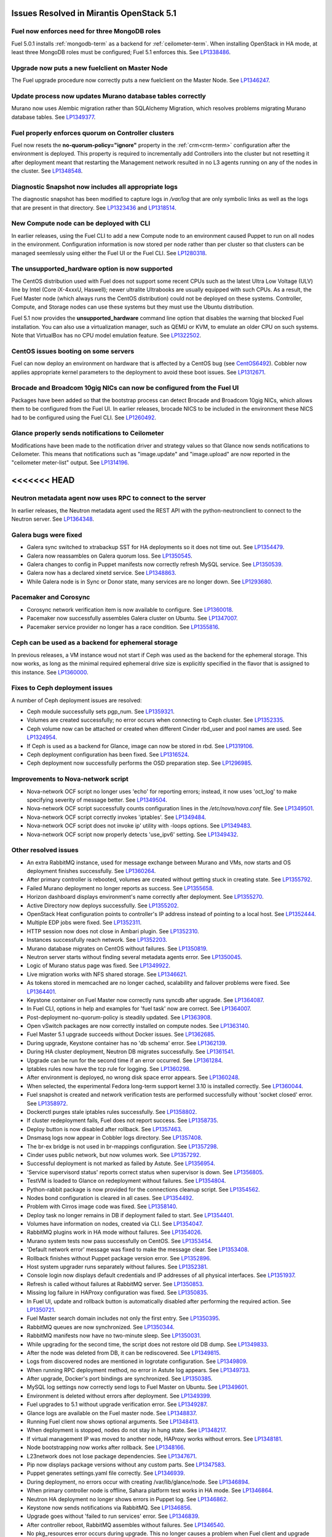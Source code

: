 Issues Resolved in Mirantis OpenStack 5.1
===============================================

Fuel now enforces need for three MongoDB roles
----------------------------------------------

Fuel 5.0.1 installs :ref:`mongodb-term`
as a backend for :ref:`ceilometer-term`.
When installing OpenStack in HA mode,
at least three MongoDB roles must be configured;
Fuel 5.1 enforces this.
See `LP1338486 <https://bugs.launchpad.net/bugs/1338486>`_.

Upgrade now puts a new fuelclient on Master Node
------------------------------------------------

The Fuel upgrade procedure now correctly puts
a new fuelclient on the Master Node.
See `LP1346247 <https://bugs.launchpad.net/fuel/+bug/1346247>`_.

Update process now updates Murano database tables correctly
-----------------------------------------------------------

Murano now uses Alembic migration rather than SQLAlchemy Migration,
which resolves problems
migrating Murano database tables.
See `LP1349377 <https://bugs.launchpad.net/fuel/+bug/1349377>`_.


Fuel properly enforces quorum on Controller clusters
----------------------------------------------------

Fuel now resets the **no-quorum-policy="ignore"** property
in the :ref:`crm<crm-term>` configuration
after the environment is deployed.
This property is required to incrementally add Controllers into the cluster
but not resetting it after deployment
meant that restarting the Management network
resulted in no L3 agents running on any of the nodes in the cluster.
See `LP1348548 <https://bugs.launchpad.net/fuel/+bug/1348548>`_.

Diagnostic Snapshot now includes all appropriate logs
-----------------------------------------------------

The diagnostic snapshot has been modified
to capture logs in */var/log* that are only symbolic links
as well as the logs that are present in that directory.
See `LP1323436 <https://bugs.launchpad.net/bugs/1323436>`_
and `LP1318514 <https://bugs.launchpad.net/bugs/1318514>`_.

New Compute node can be deployed with CLI
-----------------------------------------

In earlier releases,
using the Fuel CLI to add a new Compute node to an environment
caused Puppet to run on all nodes in the environment.
Configuration information is now stored per node rather than per cluster
so that clusters can be managed seemlessly
using either the Fuel UI or the Fuel CLI.
See `LP1280318 <https://bugs.launchpad.net/fuel/+bug/1280318>`_.


The unsupported_hardware option is now supported
------------------------------------------------

The CentOS distribution used with Fuel does not support some recent CPUs
such as the latest Ultra Low Voltage (ULV) line by Intel
(Core iX-4xxxU, Haswell);
newer ultralite Ultrabooks are usually equipped with such CPUs.
As a result, the Fuel Master node
(which always runs the CentOS distribution)
could not be deployed on these systems.
Controller, Compute, and Storage nodes can use these systems
but they must use the Ubuntu distribution.

Fuel 5.1 now provides the **unsupported_hardware** command line option
that disables the warning that blocked Fuel installation.
You can also use a virtualization manager,
such as QEMU or KVM, to emulate an older CPU on such systems.
Note that VirtualBox has no CPU model emulation feature.
See `LP1322502 <https://bugs.launchpad.net/fuel/+bug/1322502>`_.

CentOS issues booting on some servers
-------------------------------------

Fuel can now deploy an environment on hardware
that is affected by a CentOS bug
(see `CentOS6492 <http://bugs.centos.org/view.php?id=6492>`_).
Cobbler now applies appropriate kernel parameters to the deployment
to avoid these boot issues.
See `LP1312671 <https://bugs.launchpad.net/fuel/+bug/1312671>`_.

Brocade and Broadcom 10gig NICs can now be configured from the Fuel UI
----------------------------------------------------------------------

Packages have been added so that the bootstrap process
can detect Brocade and Broadcom 10gig NICs,
which allows them to be configured from the Fuel UI.
In earlier releases,
brocade NICS to be included in the environment
these NICS had to be configured using the Fuel CLI.
See `LP1260492 <https://bugs.launchpad.net/fuel/+bug/1260492>`_.

Glance properly sends notifications to Ceilometer
-------------------------------------------------

Modifications have been made to the notification driver
and strategy values
so that Glance now sends notifications to Ceilometer.
This means that  notifications such as "image.update" and "image.upload"
are now reported in the "ceilometer meter-list" output.
See `LP1314196 <https://bugs.launchpad.net/fuel/+bug/1314196>`_.

<<<<<<< HEAD
=======
Neutron metadata agent now uses RPC to connect to the server
------------------------------------------------------------

In earlier releases, the Neutron metadata agent used the REST API
with the python-neutronclient to connect to the Neutron server.
See `LP1364348 <https://bugs.launchpad.net/fuel/+bug/1364348>`_.

Galera bugs were fixed
----------------------

* Galera sync switched to xtrabackup SST for HA deployments
  so it does not time out.
  See `LP1354479 <https://bugs.launchpad.net/fuel/+bug/1354479>`_.

* Galera now reassambles on Galera quorum loss.
  See `LP1350545 <https://bugs.launchpad.net/fuel/+bug/1350545>`_.

* Galera changes to config in Puppet manifests now correctly refresh MySQL service.
  See `LP1350539 <https://bugs.launchpad.net/fuel/+bug/1350539>`_.

* Galera now has a declared xinetd service.
  See `LP1348863 <https://bugs.launchpad.net/fuel/+bug/1348863>`_.

* While Galera node is in Sync or Donor state, many services are no longer down.
  See `LP1293680 <https://bugs.launchpad.net/fuel/+bug/1293680>`_.

Pacemaker and Corosync
------------------------

* Corosync network verification item is now available to configure.
  See `LP1360018 <https://bugs.launchpad.net/fuel/+bug/1360018>`_.

* Pacemaker now successfully assembles Galera cluster on Ubuntu.
  See `LP1347007 <https://bugs.launchpad.net/fuel/+bug/1347007>`_.

* Pacemaker service provider no longer has a race condition.
  See `LP1355816 <https://bugs.launchpad.net/fuel/+bug/1355816>`_.

Ceph can be used as a backend for ephemeral storage
-----------------------------------------------------

In previous releases,
a VM instance woud not start
if Ceph was used as the backend for the ephemeral storage.
This now works,
as long as the minimal required ephemeral drive size
is explicitly specified in the flavor that is assigned to this instance.
See `LP1360000 <https://bugs.launchpad.net/fuel/+bug/1360000>`_.

Fixes to Ceph deployment issues
-------------------------------

A number of Ceph deployment issues are resolved:

* Ceph module successfully sets pgp_num.
  See `LP1359321 <https://bugs.launchpad.net/fuel/+bug/1359321>`_.

* Volumes are created successfully;
  no error occurs when connecting to Ceph cluster.
  See `LP1352335 <https://bugs.launchpad.net/fuel/+bug/1352335>`_.

* Ceph volume now can be attached or created
  when different Cinder rbd_user and pool names are used.
  See `LP1324954 <https://bugs.launchpad.net/fuel/+bug/1324954>`_.

* If Ceph is used as a backend for Glance,
  image can now be stored in rbd.
  See `LP1319106 <https://bugs.launchpad.net/fuel/+bug/1319106>`_.

* Ceph deployment configuration has been fixed.
  See `LP1316524 <https://bugs.launchpad.net/fuel/+bug/1316524>`_.

* Ceph deployment now successfully performs the OSD preparation step.
  See `LP1296985 <https://bugs.launchpad.net/fuel/+bug/1296985>`_.

Improvements to Nova-network script
-----------------------------------

* Nova-network OCF script no longer uses 'echo' for reporting errors;
  instead, it now uses 'oct_log'
  to make specifying severity of message better.
  See `LP1349504 <https://bugs.launchpad.net/fuel/+bug/1349504>`_.

* Nova-network OCF script successfully counts
  configuration lines in the */etc/nova/nova.conf* file.
  See `LP1349501 <https://bugs.launchpad.net/fuel/+bug/1349501>`_.

* Nova-network OCF script correctly invokes 'iptables'.
  See `LP1349484 <https://bugs.launchpad.net/fuel/+bug/1349484>`_.

* Nova-network OCF script does not invoke ip' utility with -loops options.
  See `LP1349483 <https://bugs.launchpad.net/fuel/+bug/1349483>`_.

* Nova-network OCF script now properly detects 'use_ipv6' setting.
  See `LP1349432 <https://bugs.launchpad.net/fuel/+bug/1349432>`_.

Other resolved issues
---------------------

* An extra RabbitMQ instance, used for message exchange between Murano and VMs,
  now starts and OS deployment finishes successfully.
  See `LP1360264 <https://bugs.launchpad.net/fuel/+bug/1360264>`_.

* After primary controller is rebooted,
  volumes are created without getting stuck in creating state.
  See `LP1355792 <https://bugs.launchpad.net/fuel/+bug/1355792>`_.

* Failed Murano deployment no longer reports as success.
  See `LP1355658 <https://bugs.launchpad.net/fuel/+bug/1355658>`_.

* Horizon dashboard displays environment's name correctly after deployment.
  See `LP1355270 <https://bugs.launchpad.net/fuel/+bug/1355270>`_.

* Active Directory now deploys successfully.
  See `LP1355202 <https://bugs.launchpad.net/fuel/+bug/1355202>`_.

* OpenStack Heat configuration points to controller's IP address
  instead of pointing to a local host.
  See `LP1352444 <https://bugs.launchpad.net/fuel/+bug/1352444>`_.

* Multiple EDP jobs were fixed.
  See `LP1352311 <https://bugs.launchpad.net/fuel/+bug/1352311>`_.

* HTTP session now does not close in Ambari plugin. See
  `LP1352310 <https://bugs.launchpad.net/fuel/+bug/1352310>`_.

* Instances successfully reach network.
  See `LP1352203 <https://bugs.launchpad.net/fuel/+bug/1352203>`_.

* Murano database migrates on CentOS without failures.
  See `LP1350819 <https://bugs.launchpad.net/fuel/+bug/1350819>`_.

* Neutron server starts without finding several metadata agents error.
  See `LP1350045 <https://bugs.launchpad.net/fuel/+bug/1350045>`_.

* Logic of Murano status page was fixed.
  See `LP1349922 <https://bugs.launchpad.net/fuel/+bug/1349922>`_.

* Live migration works with NFS shared storage.
  See `LP1346621 <https://bugs.launchpad.net/fuel/+bug/1346621>`_.

* As tokens stored in memcached are no longer cached, scalability and failover
  problems were fixed. See `LP1364401 <https://bugs.launchpad.net/fuel/+bug/1364401>`_.

* Keystone container on Fuel Master now correctly runs syncdb after upgrade.
  See `LP1364087 <https://bugs.launchpad.net/fuel/+bug/1364087>`_.

* In Fuel CLI, options in help and examples for 'fuel task' now are correct.
  See `LP1364007 <https://bugs.launchpad.net/fuel/+bug/1364007>`_.

* Post-deployment no-quorum-policy is steadily updated.
  See `LP1363908 <https://bugs.launchpad.net/fuel/+bug/1363908>`_.

* Open vSwitch packages are now correctly installed on compute nodes.
  See `LP1363140 <https://bugs.launchpad.net/fuel/+bug/1363140>`_.

* Fuel Master 5.1 upgrade succeeds without Docker issues.
  See `LP1362685 <https://bugs.launchpad.net/fuel/+bug/1362685>`_.

* During upgrade, Keystone container has no 'db schema' error.
  See `LP1362139 <https://bugs.launchpad.net/fuel/+bug/1362139>`_.

* During HA cluster deployment, Neutron DB migrates successfully.
  See `LP1361541 <https://bugs.launchpad.net/fuel/+bug/1361541>`_.

* Upgrade can be run for the second time if an error occurred.
  See `LP1361284 <https://bugs.launchpad.net/fuel/+bug/1361284>`_.

* Iptables rules now have the tcp rule for logging.
  See `LP1360298 <https://bugs.launchpad.net/fuel/+bug/1360298>`_.

* After environment is deployed, no wrong disk space error appears.
  See `LP1360248 <https://bugs.launchpad.net/fuel/+bug/1360248>`_.

* When selected, the experimental Fedora long-term support kernel 3.10
  is installed correctly.
  See `LP1360044 <https://bugs.launchpad.net/fuel/+bug/1360044>`_.

* Fuel snapshot is created and network verification tests are performed
  successfully without 'socket closed' error.
  See `LP1358972 <https://bugs.launchpad.net/fuel/+bug/1358972>`_.

* Dockerctl purges stale iptables rules successfully.
  See `LP1358802 <https://bugs.launchpad.net/fuel/+bug/1358802>`_.

* If cluster redeployment fails, Fuel does not report success.
  See `LP1358735 <https://bugs.launchpad.net/fuel/+bug/1358735>`_.

* Deploy button is now disabled after rollback.
  See `LP1357463 <https://bugs.launchpad.net/fuel/+bug/1357463>`_.

* Dnsmasq logs now appear in Cobbler logs directory.
  See `LP1357408 <https://bugs.launchpad.net/fuel/+bug/1357408>`_.

* The br-ex bridge is not used in br-mappings configuration.
  See `LP1357298 <https://bugs.launchpad.net/fuel/+bug/1357298>`_.

* Cinder uses public network, but now volumes work.
  See `LP1357292 <https://bugs.launchpad.net/fuel/+bug/1357292>`_.

* Successful deployment is not marked as failed by Astute.
  See `LP1356954 <https://bugs.launchpad.net/fuel/+bug/1356954>`_.

* 'Service supervisord status' reports correct status
  when supervisor is down. See `LP1356805 <https://bugs.launchpad.net/fuel/+bug/1356805>`_.

* TestVM is loaded to Glance on redeployment without failures.
  See `LP1354804 <https://bugs.launchpad.net/fuel/+bug/1354804>`_.

* Python-rabbit package is now provided for the connections cleanup script.
  See `LP1354562 <https://bugs.launchpad.net/fuel/+bug/1354562>`_.

* Nodes bond configuration is cleared in all cases.
  See `LP1354492 <https://bugs.launchpad.net/fuel/+bug/1354492>`_.

* Problem with Cirros image code was fixed.
  See `LP1358140 <https://bugs.launchpad.net/fuel/+bug/1358140>`_.

* Deploy task no longer remains in DB if deployment failed to start.
  See `LP1354401 <https://bugs.launchpad.net/fuel/+bug/1354401>`_.

* Volumes have information on nodes, created via CLI.
  See `LP1354047 <https://bugs.launchpad.net/fuel/+bug/1354047>`_.

* RabbitMQ plugins work in HA mode without failures.
  See `LP1354026 <https://bugs.launchpad.net/fuel/+bug/1354026>`_.

* Murano system tests now pass successfully on CentOS.
  See `LP1353454 <https://bugs.launchpad.net/fuel/+bug/1353454>`_.

* 'Default network error' message was fixed to make the message clear.
  See `LP1353408 <https://bugs.launchpad.net/fuel/+bug/1353408>`_.

* Rollback finishes without Puppet package version error.
  See `LP1352896 <https://bugs.launchpad.net/fuel/+bug/1352896>`_.

* Host system upgrader runs separately without failures.
  See `LP1352381 <https://bugs.launchpad.net/fuel/+bug/1352381>`_.

* Console login now displays default credentials and IP addresses
  of all physical interfaces.
  See `LP1351937 <https://bugs.launchpad.net/fuel/+bug/1351937>`_.

* Refresh is called without failures at RabbitMQ server.
  See `LP1350853 <https://bugs.launchpad.net/fuel/+bug/1350853>`_.

* Missing log failure in HAProxy configuration was fixed.
  See `LP1350835 <https://bugs.launchpad.net/fuel/+bug/1350835>`_.

* In Fuel UI, update and rollback button is automatically disabled after
  performing the required action. See `LP1350721 <https://bugs.launchpad.net/fuel/+bug/1350721>`_.

* Fuel Master search domain includes not only the first entry.
  See `LP1350395 <https://bugs.launchpad.net/fuel/+bug/1350395>`_.

* RabbitMQ queues are now synchronized.
  See `LP1350344 <https://bugs.launchpad.net/fuel/+bug/1350344>`_.

* RabbitMQ manifests now have no two-minute sleep.
  See `LP1350031 <https://bugs.launchpad.net/fuel/+bug/1350031>`_.

* While upgrading for the second time, the script does not restore old DB dump.
  See `LP1349833 <https://bugs.launchpad.net/fuel/+bug/1349833>`_.

* After the node was deleted from DB, it can be rediscovered.
  See `LP1349815 <https://bugs.launchpad.net/fuel/+bug/1349815>`_.

* Logs from discovered nodes are mentioned in logrotate configuration.
  See `LP1349809 <https://bugs.launchpad.net/fuel/+bug/1349809>`_.

* When running RPC deployment method, no error in Astute log appears.
  See `LP1349733 <https://bugs.launchpad.net/fuel/+bug/1349733>`_.

* After upgrade, Docker's port bindings are synchronized.
  See `LP1350385 <https://bugs.launchpad.net/fuel/+bug/1350385>`_.

* MySQL log settings now correctly send logs to Fuel Master on Ubuntu.
  See `LP1349601 <https://bugs.launchpad.net/fuel/+bug/1349601>`_.

* Environment is deleted without errors after deployment.
  See `LP1349399 <https://bugs.launchpad.net/fuel/+bug/1349399>`_.

* Fuel upgrades to 5.1 without upgrade verification error.
  See `LP1349287 <https://bugs.launchpad.net/fuel/+bug/1349287>`_.

* Glance logs are available on the Fuel master node.
  See `LP1348837 <https://bugs.launchpad.net/fuel/+bug/1348837>`_.

* Running Fuel client now shows optional arguments.
  See `LP1348413 <https://bugs.launchpad.net/fuel/+bug/1348413>`_.

* When deployment is stopped, nodes do not stay in hung state.
  See `LP1348217 <https://bugs.launchpad.net/fuel/+bug/1348217>`_.

* If virtual management IP was moved to another node, HAProxy works without
  errors. See `LP1348181 <https://bugs.launchpad.net/fuel/+bug/1348181>`_.

* Node bootstrapping now works after rollback.
  See `LP1348166 <https://bugs.launchpad.net/fuel/+bug/1348166>`_.

* L23network does not lose package dependencies.
  See `LP1347671 <https://bugs.launchpad.net/fuel/+bug/1347671>`_.

* Pip now displays package versions without any custom parts.
  See `LP1347583 <https://bugs.launchpad.net/fuel/+bug/1347583>`_.

* Puppet generates settings.yaml file correctly.
  See `LP1346939 <https://bugs.launchpad.net/fuel/+bug/1346939>`_.

* During deployment, no errors occur with creating /var/lib/glance/node.
  See `LP1346894 <https://bugs.launchpad.net/fuel/+bug/1346894>`_.

* When primary controller node is offline, Sahara platform test works in HA mode.
  See `LP1346864 <https://bugs.launchpad.net/fuel/+bug/1346864>`_.

* Neutron HA deployment no longer shows errors in Puppet log.
  See `LP1346862 <https://bugs.launchpad.net/fuel/+bug/1346862>`_.

* Keystone now sends notifications via RabbitMQ.
  See `LP1346856 <https://bugs.launchpad.net/fuel/+bug/1346856>`_.

* Upgrade goes without 'failed to run services' error.
  See `LP1346839 <https://bugs.launchpad.net/fuel/+bug/1346839>`_.

* After controller reboot, RabbitMQ assembles without failures.
  See `LP1346540 <https://bugs.launchpad.net/fuel/+bug/1346540>`_.

* No pkg_resources error occurs during upgrade. This no longer causes a problem
  when Fuel client and upgrade script use different versions.
  See `LP1346366 <https://bugs.launchpad.net/fuel/+bug/1346366>`_.

* Health checker for Keystone does not fail.
  See `LP1346346 <https://bugs.launchpad.net/fuel/+bug/1346346>`_.

* Log rotation error does not occur with "duplicate log entry" result.
  See `LP1343285 <https://bugs.launchpad.net/fuel/+bug/1343285>`_.

* Radio group label is now hidden when restrictions are satisfied.
  See `LP1343160 <https://bugs.launchpad.net/fuel/+bug/1343160>`_.

* Ubuntu installs packages without "some index files failed to download" error.
  See `LP1342951 <https://bugs.launchpad.net/fuel/+bug/1342951>`_.

* Networks Verification on 5.0 cluster with 5.1 master node can be run.
  See `LP1342814 <https://bugs.launchpad.net/fuel/+bug/1342814>`_.

* Upgrade script now does not fail with upgrade verification error.
  See `LP1342723 <https://bugs.launchpad.net/fuel/+bug/1342723>`_.

* Diagnostic snapshot now contains HAproxy configuration.
  See `LP1342172 <https://bugs.launchpad.net/fuel/+bug/1342172>`_.

* Controller deployment goes successfully on HA without "mysql show status" error.
  See `LP1342128 <https://bugs.launchpad.net/fuel/+bug/1342128>`_.

* Upgrade script now creates a new dump of DB during the second run.
  See `LP1342112 <https://bugs.launchpad.net/fuel/+bug/1342112>`_.

* Ubuntu local mirror building is now is now optimized with parallel
  downloads.
  See `LP1341566 <https://bugs.launchpad.net/fuel/+bug/1341566>`_.

* Long labels bug for text inputs on Settings tab was fixed.
  See `LP1333580 <https://bugs.launchpad.net/fuel/+bug/1333580>`_.

* Ntpdate on master node now tries to synchronize time after networking is configured.
  See `LP1333464 <https://bugs.launchpad.net/fuel/+bug/1333464>`_.

* Custom overcommit ratio can be set.
  See `LP1333436 <https://bugs.launchpad.net/fuel/+bug/1333436>`_.

* Dhcrelay was fixed to update Cobbler internal IP address.
  See `LP1333362 <https://bugs.launchpad.net/fuel/+bug/1333362>`_.

* If RBD ephemeral is used,  statistics from computes is updated.
  See `LP1332660 <https://bugs.launchpad.net/fuel/+bug/1332660>`_.

* Remote logs are available now and appear after successful cluster deployment.
  See `LP1332517 <https://bugs.launchpad.net/fuel/+bug/1332517>`_.

* Problem with long comments in openstack.yaml was fixed.
  See `LP1332078 <https://bugs.launchpad.net/fuel/+bug/1332078>`_.

* Nodes' yaml configuration now can be changed via CLI.
  See `LP1331883 <https://bugs.launchpad.net/fuel/+bug/1331883>`_.

* When changing PXE network via bootstrap_admin_node, iptables rules bug
  no longer occurs. See `LP1331807 <https://bugs.launchpad.net/fuel/+bug/1331807>`_.

* Centos-versions.yaml and ubuntu-versions.yaml files were generated in /etc/puppet/manifests.
  See `LP1331552 <https://bugs.launchpad.net/fuel/+bug/1331552>`_.

* Errors in mysqld_safe.log for controller for HA mode were fixed.
  See `LP1331488 <https://bugs.launchpad.net/fuel/+bug/1331488>`_.

* "Typical stack actions: create, update, delete, show details, etc." test now
  works steadily. See `LP1331472 <https://bugs.launchpad.net/fuel/+bug/1331472>`_.

* Deleting environments with many nodes now reboots nodes into
  bootstrap reliably.
  See `LP1330938 <https://bugs.launchpad.net/fuel/+bug/1330938>`_.

* "Check stack autoscaling" test passes successfully.
  See `LP1330877 <https://bugs.launchpad.net/fuel/+bug/1330877>`_.

* "Cannot remove role that has not been granted" error was fixed.
  See `LP1330875 <https://bugs.launchpad.net/fuel/+bug/1330875>`_.

* Enabling debug mode in Horizon does not result into failure.
  See `LP1330825 <https://bugs.launchpad.net/fuel/+bug/1330825>`_.

* Local Puppet log was added to Shotgun snapshot.
  See `LP1330516 <https://bugs.launchpad.net/fuel/+bug/1330516>`_.

* Provisioning does not fail due to Cobbler race conditions.
  See `LP1328873 <https://bugs.launchpad.net/fuel/+bug/1328873>`_.

* Database downgrade for Nailgun is performed without failures.
  See `LP1328831 <https://bugs.launchpad.net/fuel/+bug/1328831>`_.

* Fuel Key is not loaded on cluster list page, if message about registration was closed.
  See `LP1328487 <https://bugs.launchpad.net/fuel/+bug/1328487>`_.

* Open vSwitch agent no more fails with bridges longer than 11 chars.
  See `LP1328288 <https://bugs.launchpad.net/fuel/+bug/1328288>`_.

* Nailgun now does not hang Fuel.
  See `LP1328200 <https://bugs.launchpad.net/fuel/+bug/1328200>`_.

* 'NodeBondInterface' object has 'ip_addr' attribute.
  See `LP1328163 <https://bugs.launchpad.net/fuel/+bug/1328163>`_.

* Support of fuse-sshfs on master node was added.
  See `LP1327994 <https://bugs.launchpad.net/fuel/+bug/1327994>`_.

* Puppet no longer generates wrong dnsmasq.upstream in Cobbler container.
  See `LP1327799 <https://bugs.launchpad.net/fuel/+bug/1327799>`_.

* OpenStack engine now corretly checks releases for uniqueness.
  See `LP1327198 <https://bugs.launchpad.net/fuel/+bug/1327198>`_.

* Docker0 interface bug was fixed for PXE.
  See `LP1327009 <https://bugs.launchpad.net/fuel/+bug/1327009>`_.

* Journal partition bug was fixed.
  See `LP1326146 <https://bugs.launchpad.net/fuel/+bug/1326146>`_.

* Offline nodes now can be deleted.
  See `LP1326116 <https://bugs.launchpad.net/fuel/+bug/1326116>`_.

* "Stevedore.extension" error no longer occurs.
  See `LP1325519 <https://bugs.launchpad.net/fuel/+bug/1325519>`_.

* UI is not cached between FUel versions.
  See `LP1325012 <https://bugs.launchpad.net/fuel/+bug/1325012>`_.

* Production-oriented configuration parameters were set for Nova and Neutron.
  See `LP1324914 <https://bugs.launchpad.net/fuel/+bug/1324914>`_.

* Cluster is successfully deployed without " could not start service" error.
  See `LP1324859 <https://bugs.launchpad.net/fuel/+bug/1324859>`_.

* Cobbler does not fail to edit profile kernel option.
  See `LP1324200 <https://bugs.launchpad.net/fuel/+bug/1324200>`_.

* Dhcrelay can start after master node reboot.
  See `LP1324152 <https://bugs.launchpad.net/fuel/+bug/1324152>`_.

* 10gig interface now can get an IP address from DHCP.
  See `LP1324093 <https://bugs.launchpad.net/fuel/+bug/1324093>`_.

* Settings dependency tracking was moved from settings_tab.js to Settings model.
  See `LP1323749 <https://bugs.launchpad.net/fuel/+bug/1323749>`_.

* At the first attempt, instance console can connect.
  See `LP1323705 <https://bugs.launchpad.net/fuel/+bug/1323705>`_.

* To unify approach, merge_array function was replaced with concat.
  See `LP1323597 <https://bugs.launchpad.net/fuel/+bug/1323597>`_.

* Fuel menu bug with selecting astute.yaml for update was fixed.
  See `LP1323369 <https://bugs.launchpad.net/fuel/+bug/1323369>`_.

* Virtualbox script now performs DNS upstream setup properly.
  See `LP1323365 <https://bugs.launchpad.net/fuel/+bug/1323365>`_.

* If scheme was changed, /manage.py dropdb works without failures.
  See `LP1323350 <https://bugs.launchpad.net/fuel/+bug/1323350>`_.

* Building ruby21-nailgun-mcagent is now enabled when building ISO.
  See `LP1323305 <https://bugs.launchpad.net/fuel/+bug/1323305>`_.

* Rsync Puppet modules partial failure does not result into stopping deployment.
  See `LP1322577 <https://bugs.launchpad.net/fuel/+bug/1322577>`_.

* Provisioning can be immediately stopped.
  See `LP1322573 <https://bugs.launchpad.net/fuel/+bug/1322573>`_.

* Ubuntu on master node does not fail to be installed.
  See `LP1322557 <https://bugs.launchpad.net/fuel/+bug/1322573>`_.

* Unsupported hardware message no longer blocks Fuel installation.
  See `LP1322502 <https://bugs.launchpad.net/fuel/+bug/1322502>`_.

* OpenStack cluster does not stop working after failover of primary controller.
  See `LP1322259 <https://bugs.launchpad.net/fuel/+bug/1322259>`_.

* "MultipleAgentFoundByTypeHost" error was fixed.
  See `LP1322228 <https://bugs.launchpad.net/fuel/+bug/1322228>`_.

* Error in neutron-resheduling log no nolger occurs.
  See `LP1322221 <https://bugs.launchpad.net/fuel/+bug/1322221>`_.

* After HA FlatDHCP deployment, redundant interfaces do not appear in controller node.
  See `LP1322208 <https://bugs.launchpad.net/fuel/+bug/1322208>`_.

* During Active Directory deployment, Message ID is not missing in execution result.
  See `LP1322078 <https://bugs.launchpad.net/fuel/+bug/1322078>`_.

* If upstream mirror was broken, ISO build behavior stays correct.
  See `LP1321947 <https://bugs.launchpad.net/fuel/+bug/1321947>`_.

* HA deployment of Nova no longer fails on the primary controller.
  See `LP1321662 <https://bugs.launchpad.net/fuel/+bug/1321662>`_.

* Sahara image with tags is successfully imported into Glance.
  See `LP1320245 <https://bugs.launchpad.net/fuel/+bug/1321662>`_.

* AMQP nodes were shuffled in OpenStack configuration.
  See `LP1320184 <https://bugs.launchpad.net/fuel/+bug/1320184>`_.

* Order of locked tables is now checked.
  See `LP1319668 <https://bugs.launchpad.net/fuel/+bug/1319668>`_.

* AMQP channel no longer has errors in Orchestrator logs.
  See `LP1319451 <https://bugs.launchpad.net/fuel/+bug/1319451>`_.

* "Maximum mount count reached, running e2fsck is recommended' error was fixed.
  See `LP1318646 <https://bugs.launchpad.net/fuel/+bug/1318646>`_.

* Fuel client no longer fails to specify Neutron segmentation type.
  See `LP1317702 <https://bugs.launchpad.net/fuel/+bug/1317702>`_.

* Dhcpchecker now always receives messages from DHCP relay.
  See `LP1317525 <https://bugs.launchpad.net/fuel/+bug/1317525>`_.

* Nodes do not fail to reboot for HA environment.
  See `LP1316761 <https://bugs.launchpad.net/fuel/+bug/1316761>`_.

* Filesystem of provisioned node is not destroyed, if stop provision is called when node was reboot with installed OS.
  See `LP1316583 <https://bugs.launchpad.net/fuel/+bug/1316583>`_.

* Wrong data no longer appears in astute.yaml after Fuel menu was called.
  See `LP1314224 <https://bugs.launchpad.net/fuel/+bug/1314224>`_.

* Shotgun now is independent from PostgreSQL client.
  See `LP1313628 <https://bugs.launchpad.net/fuel/+bug/1313628>`_.

* In order to provide Docker containerization and sharing of system files, all
  configuration files are now put into a subdir, so that it can be shared easily.
  See `LP1313288 <https://bugs.launchpad.net/fuel/+bug/1313288>`_.

* Notification tests were added for Ceilometer.
  See `LP1312175 <https://bugs.launchpad.net/fuel/+bug/1312175>`_.

* Public_vip is now recovered if failover happens 2 times.
  See `LP1311749 <https://bugs.launchpad.net/fuel/+bug/1311749>`_.

* After deployment is started or finished, random redirect to node list no
  longer occurs. See `LP1309552 <https://bugs.launchpad.net/fuel/+bug/1309552>`_.

* Validation was added to Nailgun to ensure single disk usage for root partition.
  See `LP1308592 <https://bugs.launchpad.net/fuel/+bug/1308592>`_.

* After being disabled on UI, vlan_splinters data no longer has a staled state.
  See `LP1308492 <https://bugs.launchpad.net/fuel/+bug/1308492>`_.

* CirrOS provided with Fuel now supports disk resize.
  See `LP1306717 <https://bugs.launchpad.net/fuel/+bug/1306717>`_.

* Swift Ringbuilder rebalance works without failures.
  See `LP1305826 <https://bugs.launchpad.net/fuel/+bug/1305826>`_.

* When new node is discovered, "Invalid MAC is specified" warning no longer appears.
  See `LP1305017 <https://bugs.launchpad.net/fuel/+bug/1305017>`_.

* Interfaces now can be updated.
  See `LP1304469 <https://bugs.launchpad.net/fuel/+bug/1304469>`_.

* Presentation of 'agent' logs with level 'warning' no longer hangs.
  See `LP1303675 <https://bugs.launchpad.net/fuel/+bug/1303675>`_.

* During deployment, time on nodes with master node is now synchronized.
  See `LP1297293 <https://bugs.launchpad.net/fuel/+bug/1297293>`_.

* Verification network validation bug was fixed.
  See `LP1297232 <https://bugs.launchpad.net/fuel/+bug/1297232>`_.

* Error pop-ups problem no longer occurs.
  See `LP1297158 <https://bugs.launchpad.net/fuel/+bug/1297158>`_.

* Cluster changes attribute now contain information about interfaces changes.
  See `LP1291854 <https://bugs.launchpad.net/fuel/+bug/1291854>`_.

* Network verifier reports its logs to syslog without failures.
  See `LP1291663 <https://bugs.launchpad.net/fuel/+bug/1291663>`_.

* By default, stack traces are now captured by syslog.
  See `LP1289659 <https://bugs.launchpad.net/fuel/+bug/1289659>`_.

* In HA mode, Nova-compute is up after destroying primary controller.
  See `LP1289200 <https://bugs.launchpad.net/fuel/+bug/1289200>`_.

* In HA mode, Murano tests no longer fail with timeout error.
  See `LP1288828 <https://bugs.launchpad.net/fuel/+bug/1288828>`_.

* 'Deploy Changes' dialog window now has information about changes in 'Configure Interfaces'.
  See `LP1288229 <https://bugs.launchpad.net/fuel/+bug/1288229>`_.

* Murano-dashboard logging was moved to syslog.
  See `LP1285024 <https://bugs.launchpad.net/fuel/+bug/1285024>`_.

* All logs from OpenStack services are now collected by syslog.
  See `LP1284867 <https://bugs.launchpad.net/fuel/+bug/1284867>`_.

* Fuel no longer loses nodes.
  See `LP1282568 <https://bugs.launchpad.net/fuel/+bug/1282568>`_.

* If a new compute node is added, Puppet is not run on all controllers.
  See `LP1280318 <https://bugs.launchpad.net/fuel/+bug/1280318>`_.

* Now the administrator's token data /etc/keystone/keystone.conf is used in q-agent-cleanup.py.
  See `LP1275652 <https://bugs.launchpad.net/fuel/+bug/1275652>`_.

* Nova rate limits were increased.
  See `LP1272839 <https://bugs.launchpad.net/fuel/+bug/1272839>`_.

* Public IP addresses are no longer assigned to nodes which do not require them.
  See `LP1272349 <https://bugs.launchpad.net/fuel/+bug/1272349>`_.

* When node configuration is changed, log levels are displayed correctly.
  See `LP1264122 <https://bugs.launchpad.net/fuel/+bug/1264122>`_.

* Nova logging was fixed.
  See `LP1262294 <https://bugs.launchpad.net/fuel/+bug/1262294>`_.

* After deployment, error in Neutron server log does not occur.
  See `LP1261330 <https://bugs.launchpad.net/fuel/+bug/1261330>`_.

* Bootstrap now sees Brocade NICs.
  See `LP1260492 <https://bugs.launchpad.net/fuel/+bug/1260492>`_.

* Floating network is detached from physical one.
  See `LP1260051 <https://bugs.launchpad.net/fuel/+bug/1260051>`_.

* Defined replication factor value was changed.
  See `LP1251651 <https://bugs.launchpad.net/fuel/+bug/1251651>`_.

* Memcaches are synchronized in HA mode.
  See `LP1251190 <https://bugs.launchpad.net/fuel/+bug/1251190>`_.

* After clicking 'Download report' in the Capacity tab, "authentication required" error
  no longer occurs. See `LP1362615 <https://bugs.launchpad.net/fuel/+bug/1362615>`_.

* Murano, Sahara and Heat are now deployed with usernames,
  including @example.com email address.
  See `LP1362173 <https://bugs.launchpad.net/fuel/+bug/1362173>`_.

* HA deployment no longer fails with invalid address error.
  See `LP1361707 <https://bugs.launchpad.net/fuel/+bug/1361707>`_.

* *Test_autoscaling* Heat test has no failures.
  See `LP1361629 <https://bugs.launchpad.net/fuel/+bug/1361629>`_.

* Dependency error was fixed for Ubuntu.
  See `LP1360476 <https://bugs.launchpad.net/fuel/+bug/1360476>`_.

* After each cluster reset, volumes configuration is now rebuilt
  to prevent disks identifiers change.
  See `LP1359070 <https://bugs.launchpad.net/fuel/+bug/1359070>`_.

* RFC syslog option no longer misses for compute node manifest.
  See `LP1354449 <https://bugs.launchpad.net/fuel/+bug/1354449>`_.

* In a specific version requirement is stated for the package,
  that version is installed instead of stated for a given package.
  See `LP1348658 <https://bugs.launchpad.net/fuel/+bug/1348658>`_.

* When calling Fuel client, *--help* is successfully printed.
  See `LP1348395 <https://bugs.launchpad.net/fuel/+bug/1348395>`_.

* Ability to tune important Neutron parameters before deployment was enabled.
  See `LP1348149 <https://bugs.launchpad.net/fuel/+bug/1348149>`_.

* Network verification on 5.0 cluster with 5.1 master node can be run.
  See `LP1342814 <https://bugs.launchpad.net/fuel/+bug/1342814>`_.

* Heat template updates without failures.
  See `LP1348195 <https://bugs.launchpad.net/fuel/+bug/1348195>`_.

* The previously used algorithm was fixed for methods that could be found on several
  inheritance paths. See `LP1343394 <https://bugs.launchpad.net/fuel/+bug/1343394>`_.

* When deleting environment, Heat stack also gets removed.
  See `LP1343383 <https://bugs.launchpad.net/fuel/+bug/1343383>`_.

* After the deployment, Murano Engine creates VMs with an assigned keypair;
  the user now can perform a login procedure to these VMs.
  See `LP1343378 <https://bugs.launchpad.net/fuel/+bug/1343378>`_.

* Neutron metadata agent now performs filtration
  and does not depend on the amount of networks.
  See `LP1342313 <https://bugs.launchpad.net/fuel/+bug/1342313>`_.

* The `heat-manage db_sync` no longer crashes dut MySQL error.
  See `LP1342072 <https://bugs.launchpad.net/fuel/+bug/1342072>`_.

* The syslog logging is not affected by /dev/log race conditions.
  See `LP1342068 <https://bugs.launchpad.net/fuel/+bug/1342068>`_.

* Both cluster and volumes are removed in enrivonment, deployed with Cinder.
  See `LP1341650 <https://bugs.launchpad.net/fuel/+bug/1341650>`_.

* *URI too long* error was fixed in Neutron security group rule list.
  See `LP1340743 <https://bugs.launchpad.net/fuel/+bug/1340743>`_.

* OpenStack Nova Compute starts successfully when using QEMU 2.0 on CentOS.
  See `LP1338913 <https://bugs.launchpad.net/fuel/+bug/1338913>`_.

* Horizon backport was fixed for updating disabled security group quotas.
  See `LP1338663 <https://bugs.launchpad.net/fuel/+bug/1338663>`_.

* When Neutron is deployed with Open vSwitch plugin,
  OVS agent now starts with full ML2 configuration file.
  See `LP1335869 <https://bugs.launchpad.net/fuel/+bug/1335869>`_.

* Nova compute starts successfully without Ceph and Nova problems.
  See `LP1335628 <https://bugs.launchpad.net/fuel/+bug/1335628>`_.

* Ceilometer API is now working much faster.
  See `LP1330951 <https://bugs.launchpad.net/fuel/+bug/1330951>`_.

* Optional parameters are added to create backing methods so that a backing VM can
  be created without a
  disk or with a specific adapter type.
  See `LP1284284 <https://bugs.launchpad.net/fuel/+bug/1284284>`_.

* Metadata services are now available when using vCenter.
  See `LP1370165 <https://bugs.launchpad.net/fuel/+bug/1370165>`_.
>>>>>>> Last minute 5.1 Release Notes changes.
